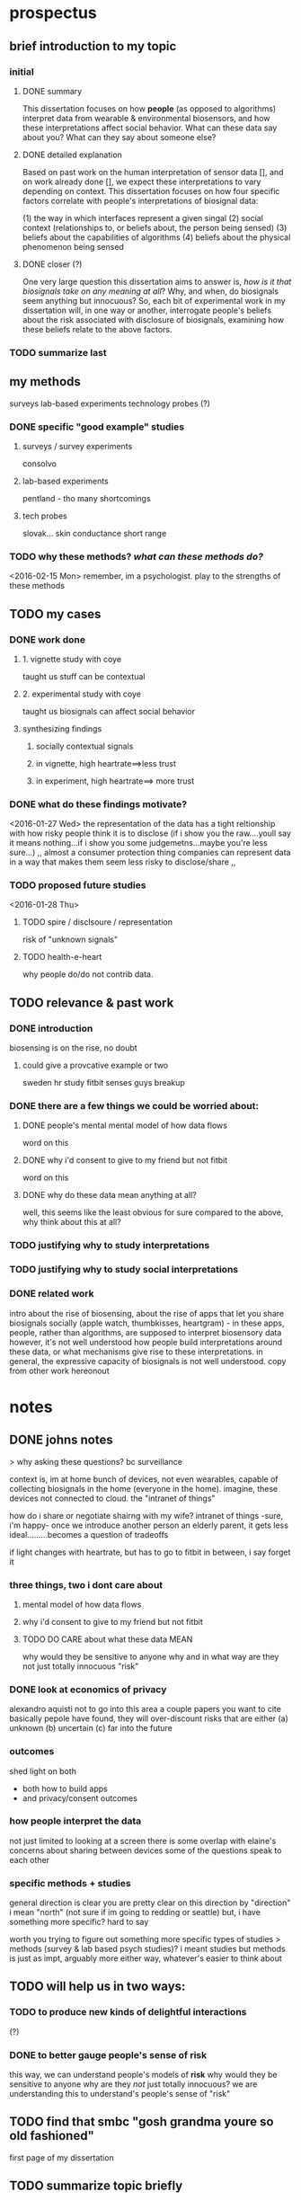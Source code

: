 * prospectus 
** brief introduction to my topic 
*** initial
**** DONE summary
This dissertation focuses on how *people* (as opposed to algorithms) interpret data from wearable & environmental biosensors, and how these interpretations affect social behavior.
What can these data say about you? What can they say about someone else?
**** DONE detailed explanation
Based on past work on the human interpretation of sensor data [], and on work already done [], we expect these interpretations to vary depending on context. This dissertation focuses on how four specific factors correlate with people's interpretations of biosignal data:

(1) the way in which interfaces represent a given singal 
(2) social context (relationships to, or beliefs about, the person being sensed)
(3) beliefs about the capabilities of algorithms 
(4) beliefs about the physical phenomenon being sensed
**** DONE closer (?)
One very large question this dissertation aims to answer is, /how is it that biosignals take on any meaning at all/?
Why, and when, do biosignals seem anything but innocuous?
So, each bit of experimental work in my dissertation will, in one way or another,
interrogate people's beliefs about the risk associated with disclosure of biosignals,
examining how these beliefs relate to the above factors.
*** TODO summarize last
** my methods
surveys
lab-based experiments
technology probes (?)
*** DONE specific "good example" studies
**** surveys / survey experiments
consolvo
**** lab-based experiments
pentland - tho many shortcomings
**** tech probes
slovak...
skin conductance
short range
*** TODO why these methods? /what can these methods do?/
<2016-02-15 Mon>
remember, im a psychologist.
play to the strengths of these methods
** TODO my cases
*** DONE work done
**** 1. vignette study with coye
taught us stuff can be contextual
**** 2. experimental study with coye
taught us biosignals can affect social behavior
**** synthesizing findings
***** socially contextual signals
***** in vignette, high heartrate==>less trust
***** in experiment, high heartrate==> more trust
*** DONE what do these findings motivate?
<2016-01-27 Wed>
the representation of the data has a tight reltionship
with how risky people think it is to disclose
(if i show you the raw....youll say it means nothing...if i show you some judgemetns...maybe you're less sure...)
,,
almost a consumer protection thing
companies can represent data in a way that makes them seem less risky to disclose/share
,,
*** TODO proposed future studies
<2016-01-28 Thu>
**** TODO spire / disclsoure / representation
risk of "unknown signals"
**** TODO health-e-heart
why people do/do not contrib data.
** TODO relevance & past work 
*** DONE introduction
biosensing is on the rise, no doubt
**** could give a provcative example or two
sweden hr study
fitbit senses guys breakup
*** DONE there are a few things we could be worried about:
**** DONE people's mental mental model of how data flows
word on this 
**** DONE why i'd consent to give to my friend but not fitbit
word on this
**** DONE why do these data mean anything at all?
well, this seems like the least obvious for sure
compared to the above, why think about this at all?
*** TODO justifying why to study interpretations
*** TODO justifying why to study social interpretations
*** DONE related work
intro about the rise of biosensing, about the rise of apps that let you share biosignals socially (apple watch, thumbkisses, heartgram) - in these apps, people, rather than algorithms, are supposed to interpret biosensory data
however, it's not well understood how people build interpretations around these data, or what mechanisms give rise to these interpretations. in general, the expressive capacity of biosignals is not well understood.
copy from other work hereonout
* notes
** DONE johns notes

> why asking these questions? bc surveillance

context is, im at home
bunch of devices, not even wearables, capable of collecting biosignals in the home (everyone in the home). imagine, these devices not connected to cloud. the "intranet of things" 

how do i share or negotiate shairng with my wife?
intranet of things -sure, i'm happy- once we introduce another person an elderly parent, it gets less ideal.........becomes a question of tradeoffs

if light changes with heartrate, but has to go to fitbit in between, i say forget it

*** three things, two i dont care about 
**** mental model of how data flows
**** why i'd consent to give to my friend but not fitbit
**** TODO DO CARE about what these data MEAN
why would they be sensitive to anyone
why and in what way are they not just totally innocuous
"risk"

*** DONE look at economics of privacy
alexandro aquisti
not to go into this area
a couple papers you want to cite
basically pepole have found, they will over-discount risks that are either (a) unknown (b) uncertain (c) far into the future

*** outcomes
shed light on both 
- both how to build apps
- and privacy/consent outcomes


*** how people interpret the data
not just limited to looking at a screen
there is some overlap with elaine's concerns about sharing between devices
some of the questions speak to each other

*** specific methods + studies
general direction is clear
you are pretty clear on this direction
by "direction" i mean "north" (not sure if im going to redding or seattle)
but, i have something more specific? hard to say

worth you trying to figure out something more specific
types of studies
> methods (survey & lab based psych studies)?
i meant studies but methods is just as impt, arguably more
either way, whatever's easier to think about
** TODO will help us in two ways:
*** TODO to produce new kinds of delightful interactions
(?)
*** DONE to better gauge people's sense of risk
this way, we can understand people's models of *risk*
why would they be sensitive to anyone
why are they /not/ just totally innocuous?
we are understanding this to understand's people's sense of "risk"
** TODO find that smbc "gosh grandma youre so old fashioned"
first page of my dissertation

** TODO summarize topic briefly
** TODO what reamins before feedbackable ?
<2016-01-29 Fri>
*** TODO references..
